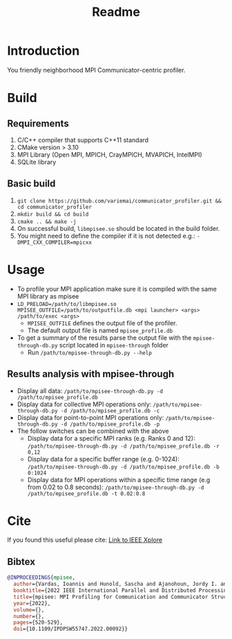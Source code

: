 #+title: Readme

* Introduction
You friendly neighborhood MPI Communicator-centric profiler.

* Build
** Requirements
1. C/C++ compiler that supports C++11 standard
2. CMake version > 3.10
3. MPI Library (Open MPI, MPICH, CrayMPICH, MVAPICH, IntelMPI)
4. SQLite library
** Basic build
1. ~git clone https://github.com/variemai/communicator_profiler.git && cd communicator_profiler~
2. ~mkdir build && cd build~
3. ~cmake .. && make -j~
4. On successful build, ~libmpisee.so~ should be located in the build folder.
5. You might need to define the compiler if it is not detected e.g.: ~-DMPI_CXX_COMPILER=mpicxx~
* Usage
- To profile your MPI application make sure it is compiled with the same MPI library as mpisee
- ~LD_PRELOAD=/path/to/libmpisee.so MPISEE_OUTFILE=/path/to/outputfile.db <mpi launcher> <args> /path/to/exec <args>~
  - ~MPISEE_OUTFILE~ defines the output file of the profiler.
  - The default output file is named ~mpisee_profile.db~
- To get a summary of the results parse the output file with the ~mpisee-through-db.py~ script located in ~mpisee-through~ folder
  - Run ~/path/to/mpisee-through-db.py --help~
** Results analysis with mpisee-through
- Display all data: ~/path/to/mpisee-through-db.py -d /path/to/mpisee_profile.db~
- Display data for collective MPI operations only: ~/path/to/mpisee-through-db.py -d /path/to/mpisee_profile.db -c~
- Display data for point-to-point MPI operations only: ~/path/to/mpisee-through-db.py -d /path/to/mpisee_profile.db -p~
- The follow switches can be combined with the above
  - Display data for a specific MPI ranks (e.g. Ranks 0 and 12): ~/path/to/mpisee-through-db.py -d /path/to/mpisee_profile.db -r 0,12~
  - Display data for a specific buffer range (e.g. 0-1024): ~/path/to/mpisee-through-db.py -d /path/to/mpisee_profile.db -b 0:1024~
  - Display data for MPI operations within a specific time range (e.g from 0.02 to 0.8 seconds):  ~/path/to/mpisee-through-db.py -d /path/to/mpisee_profile.db -t 0.02:0.8~



* Cite
If you found this useful please cite:
[[https://ieeexplore.ieee.org/document/9835659][Link to IEEE Xplore]]
** Bibtex
#+begin_src bibtex
@INPROCEEDINGS{mpisee,
  author={Vardas, Ioannis and Hunold, Sascha and Ajanohoun, Jordy I. and Träff, Jesper Larsson},
  booktitle={2022 IEEE International Parallel and Distributed Processing Symposium Workshops (IPDPSW)},
  title={mpisee: MPI Profiling for Communication and Communicator Structure},
  year={2022},
  volume={},
  number={},
  pages={520-529},
  doi={10.1109/IPDPSW55747.2022.00092}}
#+end_src
